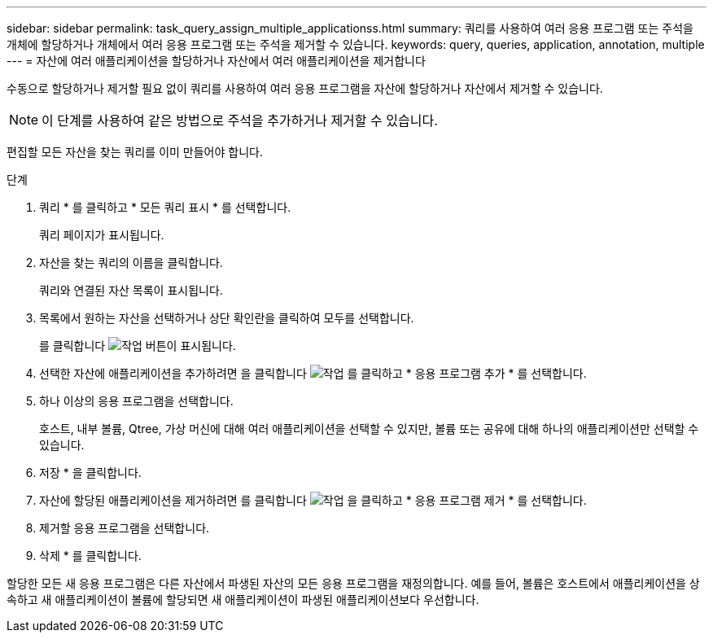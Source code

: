 ---
sidebar: sidebar 
permalink: task_query_assign_multiple_applicationss.html 
summary: 쿼리를 사용하여 여러 응용 프로그램 또는 주석을 개체에 할당하거나 개체에서 여러 응용 프로그램 또는 주석을 제거할 수 있습니다. 
keywords: query, queries, application, annotation, multiple 
---
= 자산에 여러 애플리케이션을 할당하거나 자산에서 여러 애플리케이션을 제거합니다


[role="lead"]
수동으로 할당하거나 제거할 필요 없이 쿼리를 사용하여 여러 응용 프로그램을 자산에 할당하거나 자산에서 제거할 수 있습니다.


NOTE: 이 단계를 사용하여 같은 방법으로 주석을 추가하거나 제거할 수 있습니다.

편집할 모든 자산을 찾는 쿼리를 이미 만들어야 합니다.

.단계
. 쿼리 * 를 클릭하고 * 모든 쿼리 표시 * 를 선택합니다.
+
쿼리 페이지가 표시됩니다.

. 자산을 찾는 쿼리의 이름을 클릭합니다.
+
쿼리와 연결된 자산 목록이 표시됩니다.

. 목록에서 원하는 자산을 선택하거나 상단 확인란을 클릭하여 모두를 선택합니다.
+
를 클릭합니다 image:BulkActions.png["작업"] 버튼이 표시됩니다.

. 선택한 자산에 애플리케이션을 추가하려면 을 클릭합니다 image:BulkActions.png["작업"] 를 클릭하고 * 응용 프로그램 추가 * 를 선택합니다.
. 하나 이상의 응용 프로그램을 선택합니다.
+
호스트, 내부 볼륨, Qtree, 가상 머신에 대해 여러 애플리케이션을 선택할 수 있지만, 볼륨 또는 공유에 대해 하나의 애플리케이션만 선택할 수 있습니다.

. 저장 * 을 클릭합니다.
. 자산에 할당된 애플리케이션을 제거하려면 를 클릭합니다 image:BulkActions.png["작업"] 을 클릭하고 * 응용 프로그램 제거 * 를 선택합니다.
. 제거할 응용 프로그램을 선택합니다.
. 삭제 * 를 클릭합니다.


할당한 모든 새 응용 프로그램은 다른 자산에서 파생된 자산의 모든 응용 프로그램을 재정의합니다. 예를 들어, 볼륨은 호스트에서 애플리케이션을 상속하고 새 애플리케이션이 볼륨에 할당되면 새 애플리케이션이 파생된 애플리케이션보다 우선합니다.
